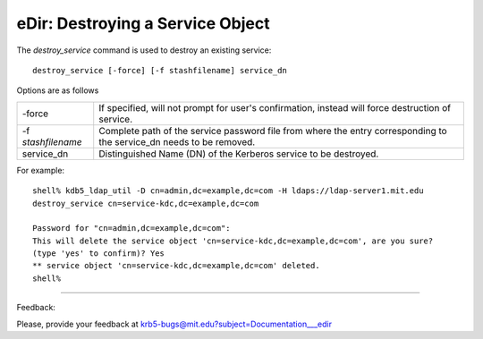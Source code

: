 eDir: Destroying a Service Object
===================================


The *destroy_service* command is used to destroy an existing service::

   destroy_service [-force] [-f stashfilename] service_dn
     

Options are as follows 

=================== ======================
-force               If specified, will not prompt for user's confirmation, instead will force destruction of service. 
-f *stashfilename*    Complete path of the service password file from where the entry corresponding to the service_dn needs to be removed. 
service_dn             Distinguished Name (DN) of the Kerberos service to be destroyed. 
=================== ======================

For example::

     shell% kdb5_ldap_util -D cn=admin,dc=example,dc=com -H ldaps://ldap-server1.mit.edu
     destroy_service cn=service-kdc,dc=example,dc=com

     Password for "cn=admin,dc=example,dc=com":
     This will delete the service object 'cn=service-kdc,dc=example,dc=com', are you sure?
     (type 'yes' to confirm)? Yes
     ** service object 'cn=service-kdc,dc=example,dc=com' deleted.
     shell%
     

------------

Feedback:

Please, provide your feedback at krb5-bugs@mit.edu?subject=Documentation___edir


